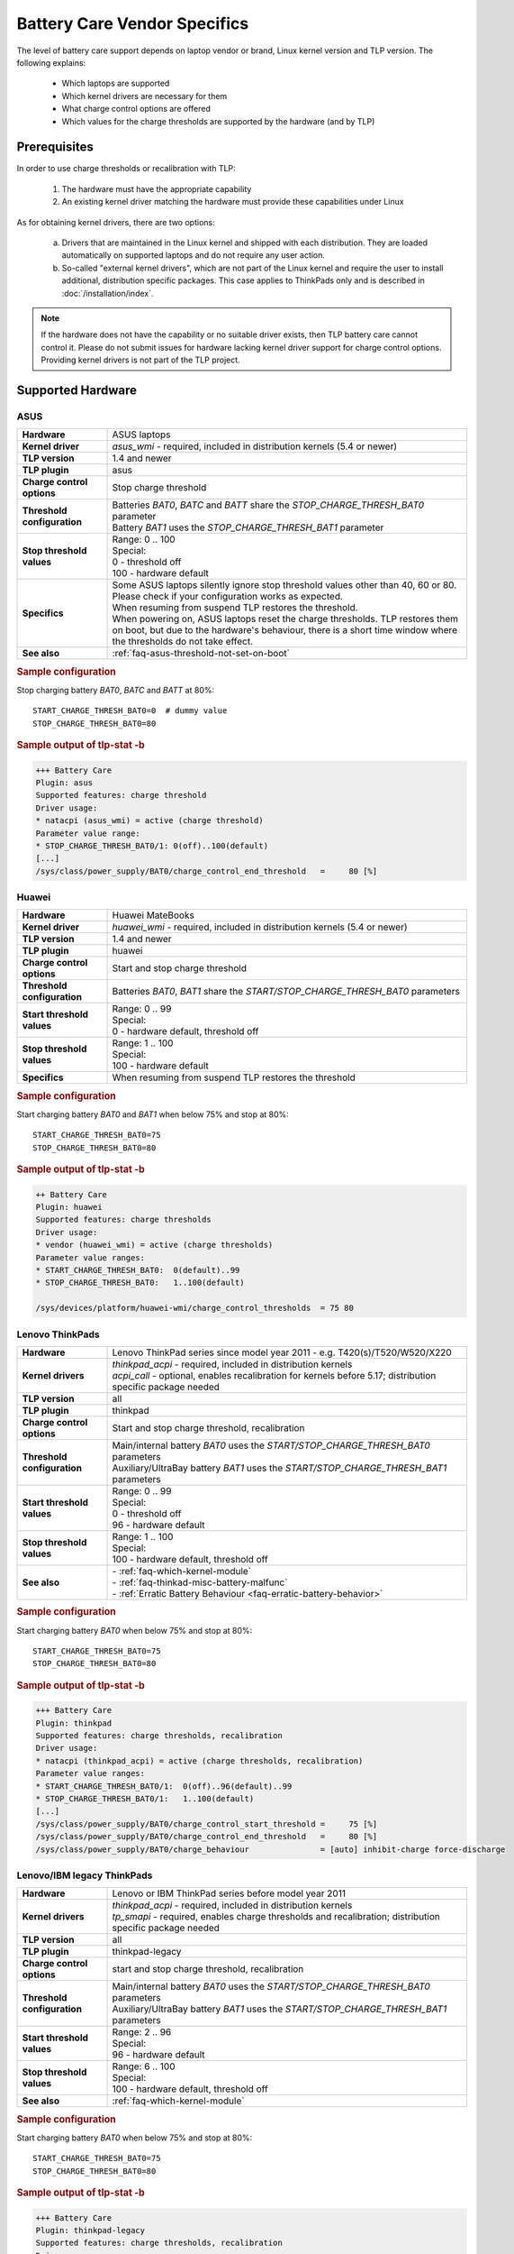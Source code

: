 Battery Care Vendor Specifics
-----------------------------
The level of battery care support depends on laptop vendor or brand, Linux
kernel version and TLP version. The following explains:

    * Which laptops are supported
    * Which kernel drivers are necessary for them
    * What charge control options are offered
    * Which values for the charge thresholds are supported by the hardware (and by TLP)

Prerequisites
^^^^^^^^^^^^^
In order to use charge thresholds or recalibration with TLP:

    1. The hardware must have the appropriate capability
    2. An existing kernel driver matching the hardware must provide these
       capabilities under Linux

As for obtaining kernel drivers, there are two options:

    a. Drivers that are maintained in the Linux kernel and shipped with each
       distribution. They are loaded automatically on supported laptops and do
       not require any user action.
    b. So-called "external kernel drivers", which are not part of the Linux
       kernel and require the user to install additional, distribution specific
       packages. This case applies to ThinkPads only and is described in
       :doc:`/installation/index`.

.. note::

    If the hardware does not have the capability or no suitable driver exists,
    then TLP battery care cannot control it. Please do not submit issues for hardware
    lacking kernel driver support for charge control options. Providing kernel
    drivers is not part of the TLP project.


Supported Hardware
^^^^^^^^^^^^^^^^^^

ASUS
""""
.. list-table::
   :widths: 250 1000
   :align: left

   * - **Hardware**
     - ASUS laptops
   * - **Kernel driver**
     - `asus_wmi` - required, included in distribution kernels (5.4 or newer)
   * - **TLP version**
     - 1.4 and newer
   * - **TLP plugin**
     - asus
   * - **Charge control options**
     - Stop charge threshold
   * - **Threshold configuration**
     - | Batteries `BAT0`, `BATC` and `BATT` share the `STOP_CHARGE_THRESH_BAT0` parameter
       | Battery `BAT1` uses the `STOP_CHARGE_THRESH_BAT1` parameter
   * - **Stop threshold values**
     - | Range: 0 .. 100
       | Special:
       | 0 - threshold off
       | 100 - hardware default
   * - **Specifics**
     - | Some ASUS laptops silently ignore stop threshold values other than 40, 60 or 80.
         Please check if your configuration works as expected.
       | When resuming from suspend TLP restores the threshold.
       | When powering on, ASUS laptops reset the charge thresholds. TLP
         restores them on boot, but due to the hardware's behaviour, there
         is a short time window where the thresholds do not take effect.
   * - **See also**
     - | :ref:`faq-asus-threshold-not-set-on-boot`


.. rubric:: Sample configuration

Stop charging battery `BAT0`, `BATC` and `BATT` at 80%: ::

    START_CHARGE_THRESH_BAT0=0  # dummy value
    STOP_CHARGE_THRESH_BAT0=80

.. rubric:: Sample output of tlp-stat -b

.. code-block:: none

    +++ Battery Care
    Plugin: asus
    Supported features: charge threshold
    Driver usage:
    * natacpi (asus_wmi) = active (charge threshold)
    Parameter value range:
    * STOP_CHARGE_THRESH_BAT0/1: 0(off)..100(default)
    [...]
    /sys/class/power_supply/BAT0/charge_control_end_threshold   =     80 [%]


Huawei
""""""
.. list-table::
   :widths: 250 1000
   :align: left

   * - **Hardware**
     - Huawei MateBooks
   * - **Kernel driver**
     - `huawei_wmi` - required, included in distribution kernels (5.4 or newer)
   * - **TLP version**
     - 1.4 and newer
   * - **TLP plugin**
     - huawei
   * - **Charge control options**
     - Start and stop charge threshold
   * - **Threshold configuration**
     - Batteries `BAT0`, `BAT1` share the `START/STOP_CHARGE_THRESH_BAT0` parameters
   * - **Start threshold values**
     - | Range: 0 .. 99
       | Special:
       | 0 - hardware default, threshold off
   * - **Stop threshold values**
     - | Range: 1 .. 100
       | Special:
       | 100 - hardware default
   * - **Specifics**
     - | When resuming from suspend TLP restores the threshold


.. rubric:: Sample configuration

Start charging battery `BAT0` and `BAT1` when below 75% and stop at 80%: ::

    START_CHARGE_THRESH_BAT0=75
    STOP_CHARGE_THRESH_BAT0=80

.. rubric:: Sample output of tlp-stat -b

.. code-block:: none

    ++ Battery Care
    Plugin: huawei
    Supported features: charge thresholds
    Driver usage:
    * vendor (huawei_wmi) = active (charge thresholds)
    Parameter value ranges:
    * START_CHARGE_THRESH_BAT0:  0(default)..99
    * STOP_CHARGE_THRESH_BAT0:   1..100(default)

    /sys/devices/platform/huawei-wmi/charge_control_thresholds  = 75 80

.. _bc-vendor-thinkpad:

Lenovo ThinkPads
""""""""""""""""
.. list-table::
   :widths: 250 1000
   :align: left

   * - **Hardware**
     - Lenovo ThinkPad series since model year 2011 - e.g. T420(s)/T520/W520/X220
   * - **Kernel drivers**
     -  | `thinkpad_acpi` - required, included in distribution kernels
        | `acpi_call` - optional, enables recalibration for kernels before 5.17;
          distribution specific package needed
   * - **TLP version**
     - all
   * - **TLP plugin**
     - thinkpad
   * - **Charge control options**
     - Start and stop charge threshold, recalibration
   * - **Threshold configuration**
     - | Main/internal battery `BAT0` uses the `START/STOP_CHARGE_THRESH_BAT0` parameters
       | Auxiliary/UltraBay battery `BAT1` uses the `START/STOP_CHARGE_THRESH_BAT1` parameters
   * - **Start threshold values**
     - | Range: 0 .. 99
       | Special:
       | 0 - threshold off
       | 96 - hardware default
   * - **Stop threshold values**
     - | Range: 1 .. 100
       | Special:
       | 100 - hardware default, threshold off
   * - **See also**
     - | - :ref:`faq-which-kernel-module`
       | - :ref:`faq-thinkad-misc-battery-malfunc`
       | - :ref:`Erratic Battery Behaviour <faq-erratic-battery-behavior>`


.. rubric:: Sample configuration

Start charging battery `BAT0` when below 75% and stop at 80%: ::

    START_CHARGE_THRESH_BAT0=75
    STOP_CHARGE_THRESH_BAT0=80

.. rubric:: Sample output of tlp-stat -b

.. code-block:: none

    +++ Battery Care
    Plugin: thinkpad
    Supported features: charge thresholds, recalibration
    Driver usage:
    * natacpi (thinkpad_acpi) = active (charge thresholds, recalibration)
    Parameter value ranges:
    * START_CHARGE_THRESH_BAT0/1:  0(off)..96(default)..99
    * STOP_CHARGE_THRESH_BAT0/1:   1..100(default)
    [...]
    /sys/class/power_supply/BAT0/charge_control_start_threshold =     75 [%]
    /sys/class/power_supply/BAT0/charge_control_end_threshold   =     80 [%]
    /sys/class/power_supply/BAT0/charge_behaviour               = [auto] inhibit-charge force-discharge

.. _bc-vendor-thinkpad-legacy:

Lenovo/IBM legacy ThinkPads
"""""""""""""""""""""""""""
.. list-table::
   :widths: 250 1000
   :align: left

   * - **Hardware**
     - Lenovo or IBM ThinkPad series before model year 2011
   * - **Kernel drivers**
     - | `thinkpad_acpi` - required, included in distribution kernels
       | `tp_smapi` - required, enables charge thresholds and recalibration;
         distribution specific package needed
   * - **TLP version**
     - all
   * - **TLP plugin**
     - thinkpad-legacy
   * - **Charge control options**
     - start and stop charge threshold, recalibration
   * - **Threshold configuration**
     - | Main/internal battery `BAT0` uses the `START/STOP_CHARGE_THRESH_BAT0` parameters
       | Auxiliary/UltraBay battery `BAT1` uses the `START/STOP_CHARGE_THRESH_BAT1` parameters
   * - **Start threshold values**
     - | Range: 2 .. 96
       | Special:
       | 96 - hardware default
   * - **Stop threshold values**
     - | Range: 6 .. 100
       | Special:
       | 100 - hardware default, threshold off
   * - **See also**
     - :ref:`faq-which-kernel-module`


.. rubric:: Sample configuration

Start charging battery `BAT0` when below 75% and stop at 80%: ::

    START_CHARGE_THRESH_BAT0=75
    STOP_CHARGE_THRESH_BAT0=80

.. rubric:: Sample output of tlp-stat -b

.. code-block:: none

    +++ Battery Care
    Plugin: thinkpad-legacy
    Supported features: charge thresholds, recalibration
    Driver usage:
    * tp-smapi (tp_smapi) = active (status, charge thresholds, recalibration)
    Parameter value ranges:
    * START_CHARGE_THRESH_BAT0/1:  2..96(default)
    * STOP_CHARGE_THRESH_BAT0/1:   6..100(default)
    [...]
    /sys/devices/platform/smapi/BAT0/start_charge_thresh        =     75 [%]
    /sys/devices/platform/smapi/BAT0/stop_charge_thresh         =     80 [%]
    /sys/devices/platform/smapi/BAT0/force_discharge            =      0


Lenovo non-ThinkPad series
""""""""""""""""""""""""""
.. list-table::
   :widths: 250 1000
   :align: left

   * - **Hardware**
     - Lenovo laptops (all non-ThinkPad series)
   * - **Kernel driver**
     - `ideapad_laptop` - required, included in distribution kernels (4.14 or newer)
   * - **TLP version**
     - 1.4 and newer
   * - **TLP plugin**
     - lenovo
   * - **Charge control options**
     - Fixed stop charge threshold at 60% aka *battery conservation mode*
   * - **Threshold configuration**
     - All batteries - `BAT0`, `BAT1` - share the `START/STOP_CHARGE_THRESH_BAT0` parameter
   * - **Stop threshold values**
     - | 1 - batteries charge to 60%
       | 0 - batteries charges to 100%, battery conservation mode off

.. rubric:: Sample configuration

Stop charging battery `BAT0` and `BAT1` at 60%: ::

    START_CHARGE_THRESH_BAT0=0  # dummy value
    STOP_CHARGE_THRESH_BAT0=1

Stop charging battery `BAT0` and `BAT1` at 100%: ::

    START_CHARGE_THRESH_BAT0=0  # dummy value
    STOP_CHARGE_THRESH_BAT0=0

.. rubric:: Sample output of tlp-stat -b

.. code-block:: none

    +++ Battery Care
    Plugin: lenovo
    Supported features: charge threshold
    Driver usage:
    * vendor (ideapad_laptop) = active (charge threshold)
    Parameter value range:
    * STOP_CHARGE_THRESH_BAT0: 0(off), 1(on) -- battery conservation mode

    /sys/bus/platform/drivers/ideapad_acpi/VPC2004:00/conservation_mode = 1 (60%)


LG
""
.. list-table::
   :widths: 250 1000
   :align: left

   * - **Hardware**
     - LG Gram laptops
   * - **Kernel driver**
     - `lg_laptop` - required, included in distribution kernels
   * - **TLP version**
     - 1.4 and newer
   * - **TLP plugins**
     - lg, lg-legacy
   * - **Charge control options**
     - Fixed stop charge threshold at 80% aka *battery care limit*
   * - **Threshold configuration**
     - All batteries - `BAT0`, `BAT1`, `CMB0`, `CMB1` - share the `STOP_CHARGE_THRESH_BAT0` parameter
   * - **Stop threshold values**
     - | 80 - batteries charge to 80%
       | 100 - batteries charge to 100%, battery care limit off
   * - **Specifics**
     - | 1.6 and newer:
       | - When resuming from suspend TLP restores the threshold
       | - Plugin lg/kernel 5.18 (and newer): standard sysfs attribute `charge_control_end_threshold` is used
       | - Plugin lg-legacy/older kernels: `battery_care_limit` is used

.. rubric:: Sample configuration

Stop charging battery `BAT0`, `BAT1`, `CMB0` and `CMB1` at 80%: ::

    START_CHARGE_THRESH_BAT0=0  # dummy value
    STOP_CHARGE_THRESH_BAT0=1

Stop charging battery `BAT0`, `BAT1`, `CMB0` and `CMB1` at 100%: ::

    START_CHARGE_THRESH_BAT0=0  # dummy value
    STOP_CHARGE_THRESH_BAT0=0

.. rubric:: Sample outputs of tlp-stat -b

.. code-block:: none

    +++ Battery Care
    Plugin: lg
    Supported features: charge threshold
    Driver usage:
    * natacpi (lg_laptop) = active (charge threshold)
    Parameter value range:
    * STOP_CHARGE_THRESH_BAT0: 80(on), 100(off)
    [...]
    /sys/class/power_supply/BAT0/charge_control_end_threshold   =      80 [%]

    +++ Battery Care
    Plugin: lg-legacy
    Supported features: charge threshold
    Driver usage:
    * vendor (lg_laptop) = active (charge threshold)
    Parameter value range:
    * STOP_CHARGE_THRESH_BAT0: 80(on), 100(off) -- battery care limit

    /sys/devices/platform/lg-laptop/battery_care_limit          = 80 [%]


Samsung
"""""""
.. list-table::
   :widths: 250 1000
   :align: left

   * - **Hardware**
     - Samsung laptops
   * - **Kernel driver**
     - `samsung_laptop` - required, included in distribution kernels
   * - **TLP version**
     - 1.4 and newer
   * - **TLP plugin**
     - samsung
   * - **Charge control options**
     - Fixed stop charge threshold at 80% aka *battery life extender*
   * - **Threshold configuration**
     - All batteries - `BAT0`, `BAT1` - share the `STOP_CHARGE_THRESH_BAT0` parameter
   * - **Stop threshold values**
     - | 1 - batteries charge to 80%
       | 0 - batteries charge to 100%, battery life extender off

.. rubric:: Sample configuration

Stop charging battery `BAT0` and `BAT1` at 80%: ::

    START_CHARGE_THRESH_BAT0=0  # dummy value
    STOP_CHARGE_THRESH_BAT0=1

Stop charging battery `BAT0` and `BAT1` at 100%: ::

    START_CHARGE_THRESH_BAT0=0  # dummy value
    STOP_CHARGE_THRESH_BAT0=0

.. rubric:: Sample output of tlp-stat -b

.. code-block:: none

    +++ Battery Care
    Plugin: samsung
    Supported features: charge threshold
    Driver usage:
    * vendor (samsung_laptop) = active (charge threshold)
    Parameter value range:
    * STOP_CHARGE_THRESH_BAT0: 0(off), 1(on) -- -- battery life extender

    /sys/devices/platform/samsung/battery_life_extender         = 1 (80%)


Sony
""""
.. list-table::
   :widths: 250 1000
   :align: left

   * - **Hardware**
     - Sony VAIO laptops
   * - **Kernel driver**
     - `sony_laptop` - required, included in distribution kernels
   * - **TLP version**
     - 1.5 and newer
   * - **TLP plugin**
     - sony
   * - **Charge control options**
     - Stop threshold at 50, 80 or 100% aka *battery care limiter*
   * - **Threshold configuration**
     - All batteries - `BAT0`, `BAT1` - share the `STOP_CHARGE_THRESH_BAT0` parameter
   * - **Stop threshold values**
     - | 50 - batteries charge to 50%
       | 80 - batteries charge to 80%
       | 100 - batteries charge to 100%, battery care limiter off

.. rubric:: Sample configuration

Stop charging battery `BAT0` and `BAT1` at 80%: ::

    START_CHARGE_THRESH_BAT0=0  # dummy value
    STOP_CHARGE_THRESH_BAT0=80

Stop charging battery `BAT0` and `BAT1` at 100%: ::

    START_CHARGE_THRESH_BAT0=0  # dummy value
    STOP_CHARGE_THRESH_BAT0=100

.. rubric:: Sample output of tlp-stat -b

.. code-block:: none

    +++ Battery Care
    Plugin: sony
    Supported features: charge threshold
    Driver usage:
    * vendor (sony_laptop) = active (charge threshold)
    Parameter value range:
    * STOP_CHARGE_THRESH_BAT0: 50, 80, 100(off) -- battery care limiter

    /sys/devices/platform/sony-laptop/battery_care_limiter      =     80 [%]


System76
""""""""
.. list-table::
   :widths: 250 1000
   :align: left

   * - **Hardware**
     - System76 laptops - models with with **open source EC firmware** only
   * - **Kernel drivers**
     -  `system76_acpi` - required, included in distribution kernels (5.16 or newer)
   * - **TLP version**
     - 1.6 and newer
   * - **TLP plugin**
     - system76
   * - **Charge control options**
     - Start and stop charge threshold
   * - **Threshold configuration**
     - One battery only - `BAT0` uses the `START/STOP_CHARGE_THRESH_BAT0` parameters
   * - **Start threshold values**
     - | Range: 0 .. 99
       | Special:
       | 0 - threshold off
       | 90 - hardware default
   * - **Stop threshold values**
     - | Range: 1 .. 100
       | Special:
       | 100 - hardware default, threshold off
   * - **Specifics**
     - | A stop threshold of 100 disables the feature.
       | A start value of 0 will always enable the charger, and charge up to the stop threshold.
       | The thresholds will be set to their defaults on EC reset (i.e. AC is unplugged when powered off).

.. rubric:: Sample configuration

Start charging battery `BAT0` when below 75% and stop at 80%: ::

    START_CHARGE_THRESH_BAT0=75
    STOP_CHARGE_THRESH_BAT0=80

.. rubric:: Sample output of tlp-stat -b

.. code-block:: none

    +++ Battery Care
    Plugin: system76
    Supported features: charge thresholds
    Driver usage:
    * natacpi (system76_acpi) = active (charge thresholds)
    Parameter value ranges:
    * START_CHARGE_THRESH_BAT0:  0(off)..99
    * STOP_CHARGE_THRESH_BAT0:   1..100(default)
    [...]
    /sys/class/power_supply/BAT0/charge_control_start_threshold =     75 [%]
    /sys/class/power_supply/BAT0/charge_control_end_threshold   =     80 [%]

Toshiba
"""""""
.. list-table::
   :widths: 250 1000
   :align: left

   * - **Hardware**
     - Toshiba and Dynabook laptops
   * - **Kernel driver**
     - `toshiba_laptop` - required, included in distribution kernels (6.0 and newer)
   * - **TLP version**
     - 1.6 and newer
   * - **TLP plugins**
     - toshiba
   * - **Charge control options**
     - Fixed stop charge threshold at 80%
   * - **Threshold configuration**
     - | `BAT0` uses the `STOP_CHARGE_THRESH_BAT0` parameter
       | `BAT1` uses the `STOP_CHARGE_THRESH_BAT1` parameter
   * - **Stop threshold values**
     - | 80 - battery charges to 80%
       | 100 - battery charges to 100%, hardware default
   * - **Specifics**
     - The threshold is persistent (stored in NVRAM), even if the battery is removed and reinserted.

.. rubric:: Sample configuration

Stop charging battery `BAT1` at 80%: ::

    START_CHARGE_THRESH_BAT1=0  # dummy value
    STOP_CHARGE_THRESH_BAT1=80

Stop charging battery `BAT1` at 100%: ::

    START_CHARGE_THRESH_BAT1=0  # dummy value
    STOP_CHARGE_THRESH_BAT1=100

.. rubric:: Sample outputs of tlp-stat -b

.. code-block:: none

    +++ Battery Care
    Plugin: toshiba
    Supported features: charge threshold
    Driver usage:
    * natacpi (toshiba_acpi) = active (charge threshold)
    Parameter value range:
    * STOP_CHARGE_THRESH_BAT0/1: 80(on), 100(off)
    [...]
    /sys/class/power_supply/BAT1/charge_control_end_threshold   =     80 [%]


Unsupported Hardware
^^^^^^^^^^^^^^^^^^^^
You may encounter the case that although one of the plugins listed above
is active because the kernel driver matching the vendor/brand/model has been
detected, and yet no charge control options are available:

.. code-block:: none

    +++ Battery Care
    Plugin: <any of the above>
    Supported features: none available

Here the obstacle can be on any level - hardware capabilities or firmware
of the vendor's model in question as well as the corresponding kernel driver
- without TLP being able to determine exactly where.

For any laptop vendor/brand/model without

* hardware capabilities or
* corresponding kernel driver or
* suitable battery care plugin

the output of
:command:`tlp-stat -b` looks like this:

.. code-block:: none

    +++ Battery Care
    Plugin: generic
    Supported features: none available


Final Notes
^^^^^^^^^^^
*Applies to version 1.4 and newer only*

    * Consult the output of :command:`tlp-stat -b` for supported charge control
      options and allowed parameter values of your hardware
    * :command:`tlp setcharge` validates your configuration and reports errors
    * A value of 0 is translated to the vendor specific default (or the `disabled` state)
    * If the hardware supports only a stop charge threshold, use `START_CHARGE_THRESH_BATx=0`
    * In case the hardware supports both thresholds and you want to apply only one,
      then use `START_CHARGE_THRESH_BATx=0` or `STOP_CHARGE_THRESH_BATx=100`
      to skip the other one

.. seealso ::

    * Settings: :doc:`/settings/battery`
    * Commands: :ref:`cmd-tlp-battery-features`
    * FAQ: :doc:`/faq/battery`
